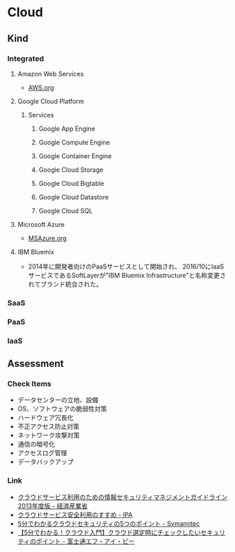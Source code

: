 * Cloud
** Kind
*** Integrated
**** Amazon Web Services
- [[file:AWS.org][AWS.org]]
**** Google Cloud Platform
***** Services
****** Google App Engine
****** Google Compute Engine
****** Google Container Engine
****** Google Cloud Storage
****** Google Cloud Bigtable
****** Google Cloud Datastore
****** Google Cloud SQL
**** Microsoft Azure
- [[file:MSAzure.org][MSAzure.org]]
**** IBM Bluemix
- 2014年に開発者向けのPaaSサービスとして開始され、
  2016/10にIaaSサービスであるSoftLayerが"IBM Bluemix Infrastructure"と名称変更されてブランド統合された。
*** SaaS
*** PaaS
*** IaaS
** Assessment
*** Check Items
- データセンターの立地、設備
- OS、ソフトウェアの脆弱性対策
- ハードウェア冗長化
- 不正アクセス防止対策
- ネットワーク攻撃対策
- 通信の暗号化
- アクセスログ管理
- データバックアップ
  
*** Link
- [[https://www.meti.go.jp/policy/netsecurity/downloadfiles/cloudsec2013fy.pdf][クラウドサービス利用のための情報セキュリティマネジメントガイドライン 2013年度版 - 経済産業省]]
- [[https://www.ipa.go.jp/files/000011594.pdf][クラウドサービス安全利用のすすめ - IPA]]
- [[https://www.digicert.co.jp/welcome/pdf/wp_cloudsecurity.pdf][5分でわかるクラウドセキュリティの5つのポイント - Symanntec]]
- [[https://www.fujitsu.com/jp/group/fip/services/outsourcing/cloud/column/primary/2016-02.html][【5分でわかる！クラウド入門】クラウド選定時にチェックしたいセキュリティのポイント - 富士通エフ・アイ・ピー]]
